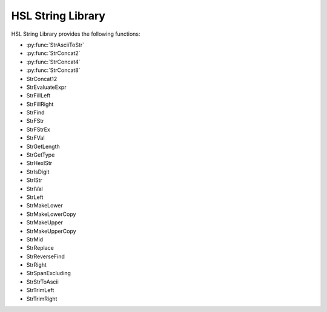 HSL String Library
==========================================

HSL String Library provides the following functions: 

- :py:func:`StrAsciiToStr`
- :py:func:`StrConcat2`
- :py:func:`StrConcat4`
- :py:func:`StrConcat8`
- StrConcat12
- StrEvaluateExpr
- StrFillLeft
- StrFillRight
- StrFind
- StrFStr
- StrFStrEx
- StrFVal
- StrGetLength
- StrGetType
- StrHexIStr
- StrIsDigit
- StrIStr
- StrIVal
- StrLeft
- StrMakeLower
- StrMakeLowerCopy
- StrMakeUpper
- StrMakeUpperCopy
- StrMid
- StrReplace
- StrReverseFind
- StrRight
- StrSpanExcluding
- StrStrToAscii
- StrTrimLeft
- StrTrimRight

..  py:function:: StrAsciiToStr(variable asciiCode)

    Converts the given ASCII Code (an integer) to a character (string).

    :param asciiCode: The ASCII code to convert
    :type asciiCode: Integer
    :return: The ASCII code as a string
    :rtype: String

.. py:function:: StrConcat2(variable Var1, variable Var2)

    Combines two strings into a new string

    :param Var1: The first string to be combined
    :param Var2: The second string to be combined
    :type Var1: String
    :type Var2: String
    :return: The combined string of Var1 + Var2
    :rtype: String

.. py:function:: StrConcat4(variable Var1, variable Var2, variable Var3, variable Var4)

    Combines four strings into a new string

    :param Var1: The first string to be combined
    :param Var2: The second string to be combined
    :param Var3: The third string to be combined
    :param Var4: The fourth string to be combined
    :type Var1: String
    :type Var2: String
    :type Var3: String
    :type Var4: String
    :return: The combined string of Var1 + Var2 + Var3 + Var4
    :rtype: String

.. py:function:: StrConcat8(variable Var1, variable Var2, variable Var3, variable Var4, variable Var5, variable Var6, variable Var7, variable Var8)

    Combines eight strings into a new string

    :param Var1: The first string to be combined
    :param Var2: The second string to be combined
    :param Var3: The third string to be combined
    :param Var4: The fourth string to be combined
    :param Var5: The fifth string to be combined
    :param Var6: The sixth string to be combined
    :param Var7: The seventh string to be combined
    :param Var8: The eighth string to be combined
    :type Var1: String
    :type Var2: String
    :type Var3: String
    :type Var4: String
    :type Var5: String
    :type Var6: String
    :type Var7: String
    :type Var8: String
    :return: The combined string of Var1 + Var2 + Var3 + Var4 + Var5 + Var6 + Var7 + Var8
    :rtype: String
